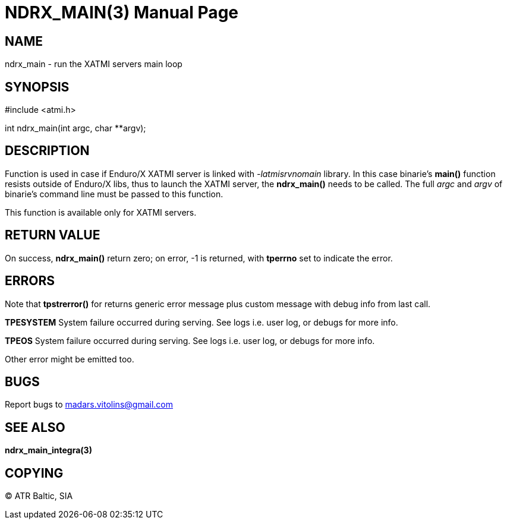 NDRX_MAIN(3)
============
:doctype: manpage


NAME
----
ndrx_main - run the XATMI servers main loop


SYNOPSIS
--------
#include <atmi.h>

int ndrx_main(int argc, char **argv);

DESCRIPTION
-----------
Function is used in case if Enduro/X XATMI server is linked with '-latmisrvnomain' library. In this case binarie's *main()* function resists outside of Enduro/X libs, thus to launch the XATMI server, the *ndrx_main()* needs to be called. The full 'argc' and 'argv' of binarie's command line must be passed to this function.

This function is available only for XATMI servers.

RETURN VALUE
------------
On success, *ndrx_main()* return zero; on error, -1 is returned, with *tperrno* set to indicate the error.

ERRORS
------
Note that *tpstrerror()* for returns generic error message plus custom message with debug info from last call.

*TPESYSTEM* System failure occurred during serving. See logs i.e. user log, or debugs for more info.

*TPEOS* System failure occurred during serving. See logs i.e. user log, or debugs for more info.

Other error might be emitted too.

BUGS
----
Report bugs to madars.vitolins@gmail.com

SEE ALSO
--------
*ndrx_main_integra(3)*

COPYING
-------
(C) ATR Baltic, SIA


